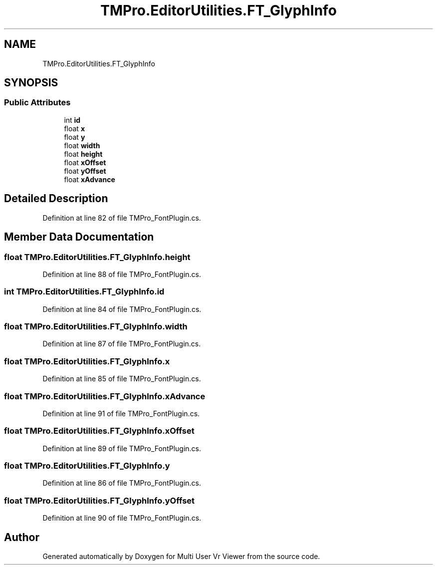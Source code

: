 .TH "TMPro.EditorUtilities.FT_GlyphInfo" 3 "Sat Jul 20 2019" "Version https://github.com/Saurabhbagh/Multi-User-VR-Viewer--10th-July/" "Multi User Vr Viewer" \" -*- nroff -*-
.ad l
.nh
.SH NAME
TMPro.EditorUtilities.FT_GlyphInfo
.SH SYNOPSIS
.br
.PP
.SS "Public Attributes"

.in +1c
.ti -1c
.RI "int \fBid\fP"
.br
.ti -1c
.RI "float \fBx\fP"
.br
.ti -1c
.RI "float \fBy\fP"
.br
.ti -1c
.RI "float \fBwidth\fP"
.br
.ti -1c
.RI "float \fBheight\fP"
.br
.ti -1c
.RI "float \fBxOffset\fP"
.br
.ti -1c
.RI "float \fByOffset\fP"
.br
.ti -1c
.RI "float \fBxAdvance\fP"
.br
.in -1c
.SH "Detailed Description"
.PP 
Definition at line 82 of file TMPro_FontPlugin\&.cs\&.
.SH "Member Data Documentation"
.PP 
.SS "float TMPro\&.EditorUtilities\&.FT_GlyphInfo\&.height"

.PP
Definition at line 88 of file TMPro_FontPlugin\&.cs\&.
.SS "int TMPro\&.EditorUtilities\&.FT_GlyphInfo\&.id"

.PP
Definition at line 84 of file TMPro_FontPlugin\&.cs\&.
.SS "float TMPro\&.EditorUtilities\&.FT_GlyphInfo\&.width"

.PP
Definition at line 87 of file TMPro_FontPlugin\&.cs\&.
.SS "float TMPro\&.EditorUtilities\&.FT_GlyphInfo\&.x"

.PP
Definition at line 85 of file TMPro_FontPlugin\&.cs\&.
.SS "float TMPro\&.EditorUtilities\&.FT_GlyphInfo\&.xAdvance"

.PP
Definition at line 91 of file TMPro_FontPlugin\&.cs\&.
.SS "float TMPro\&.EditorUtilities\&.FT_GlyphInfo\&.xOffset"

.PP
Definition at line 89 of file TMPro_FontPlugin\&.cs\&.
.SS "float TMPro\&.EditorUtilities\&.FT_GlyphInfo\&.y"

.PP
Definition at line 86 of file TMPro_FontPlugin\&.cs\&.
.SS "float TMPro\&.EditorUtilities\&.FT_GlyphInfo\&.yOffset"

.PP
Definition at line 90 of file TMPro_FontPlugin\&.cs\&.

.SH "Author"
.PP 
Generated automatically by Doxygen for Multi User Vr Viewer from the source code\&.
